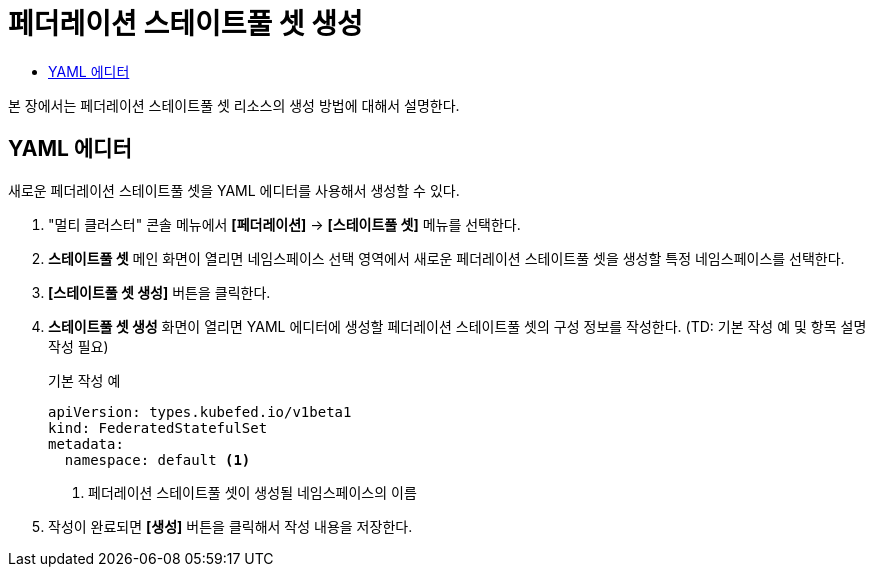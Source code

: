 = 페더레이션 스테이트풀 셋 생성
:toc:
:toc-title:

본 장에서는 페더레이션 스테이트풀 셋 리소스의 생성 방법에 대해서 설명한다.

== YAML 에디터

새로운 페더레이션 스테이트풀 셋을 YAML 에디터를 사용해서 생성할 수 있다.

. "멀티 클러스터" 콘솔 메뉴에서 *[페더레이션]* -> *[스테이트풀 셋]* 메뉴를 선택한다.
. *스테이트풀 셋* 메인 화면이 열리면 네임스페이스 선택 영역에서 새로운 페더레이션 스테이트풀 셋을 생성할 특정 네임스페이스를 선택한다.
. *[스테이트풀 셋 생성]* 버튼을 클릭한다.
. *스테이트풀 셋 생성* 화면이 열리면 YAML 에디터에 생성할 페더레이션 스테이트풀 셋의 구성 정보를 작성한다. (TD: 기본 작성 예 및 항목 설명 작성 필요)
+
.기본 작성 예
[source,yaml]
----
apiVersion: types.kubefed.io/v1beta1
kind: FederatedStatefulSet
metadata:
  namespace: default <1>
----
+
<1> 페더레이션 스테이트풀 셋이 생성될 네임스페이스의 이름
. 작성이 완료되면 *[생성]* 버튼을 클릭해서 작성 내용을 저장한다.
